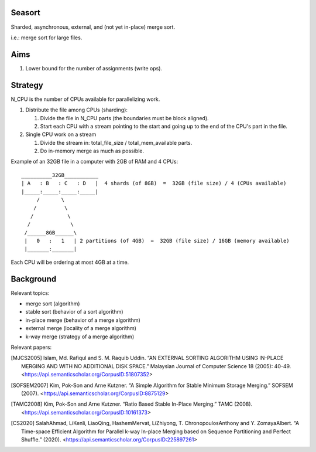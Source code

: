 Seasort
=======

Sharded, asynchronous, external, and (not yet in-place) merge sort.

i.e.: merge sort for large files.

Aims
====

1. Lower bound for the number of assignments (write ops).

Strategy
========

N_CPU is the number of CPUs available for parallelizing work.

1. Distribute the file among CPUs (sharding):

   1. Divide the file in N_CPU parts (the boundaries must be block aligned).
   2. Start each CPU with a stream pointing to the start and going up to the
      end of the CPU's part in the file.


2. Single CPU work on a stream

   1. Divide the stream in:  total_file_size / total_mem_available parts.
   2. Do in-memory merge as much as possible.

Example of an 32GB file in a computer with 2GB of RAM and 4 CPUs::

    __________32GB___________
    | A   : B   : C   : D   |  4 shards (of 8GB)  =  32GB (file size) / 4 (CPUs available)
    |_____:_____:_____:_____|
         /       \
        /         \
       /           \
      /             \
     /______8GB______\
     |   0   :   1   | 2 partitions (of 4GB)  =  32GB (file size) / 16GB (memory available)
     |_______:_______|


Each CPU will be ordering at most 4GB at a time.

Background
==========

Relevant topics:

- merge sort (algorithm)
- stable sort (behavior of a sort algorithm)
- in-place merge (behavior of a merge algorithm)
- external merge (locality of a merge algorithm)
- k-way merge (strategy of a merge algorithm)

Relevant papers:

.. [MJCS2005] Islam, Md. Rafiqul and S. M. Raquib Uddin. “AN EXTERNAL SORTING
   ALGORITHM USING IN-PLACE MERGING AND WITH NO ADDITIONAL DISK SPACE.”
   Malaysian Journal of Computer Science 18 (2005): 40-49.
   <https://api.semanticscholar.org/CorpusID:51807352>
.. [SOFSEM2007] Kim, Pok-Son and Arne Kutzner. “A Simple Algorithm for Stable
   Minimum Storage Merging.” SOFSEM (2007).
   <https://api.semanticscholar.org/CorpusID:8875129>
.. [TAMC2008] Kim, Pok-Son and Arne Kutzner. “Ratio Based Stable In-Place
   Merging.” TAMC (2008).
   <https://api.semanticscholar.org/CorpusID:10161373>
.. [CS2020] SalahAhmad, LiKenli, LiaoQing, HashemMervat, LiZhiyong, T.
   ChronopoulosAnthony and Y. ZomayaAlbert. “A Time-space Efficient Algorithm
   for Parallel k-way In-place Merging based on Sequence Partitioning and
   Perfect Shuffle.” (2020).
   <https://api.semanticscholar.org/CorpusID:225897261>
